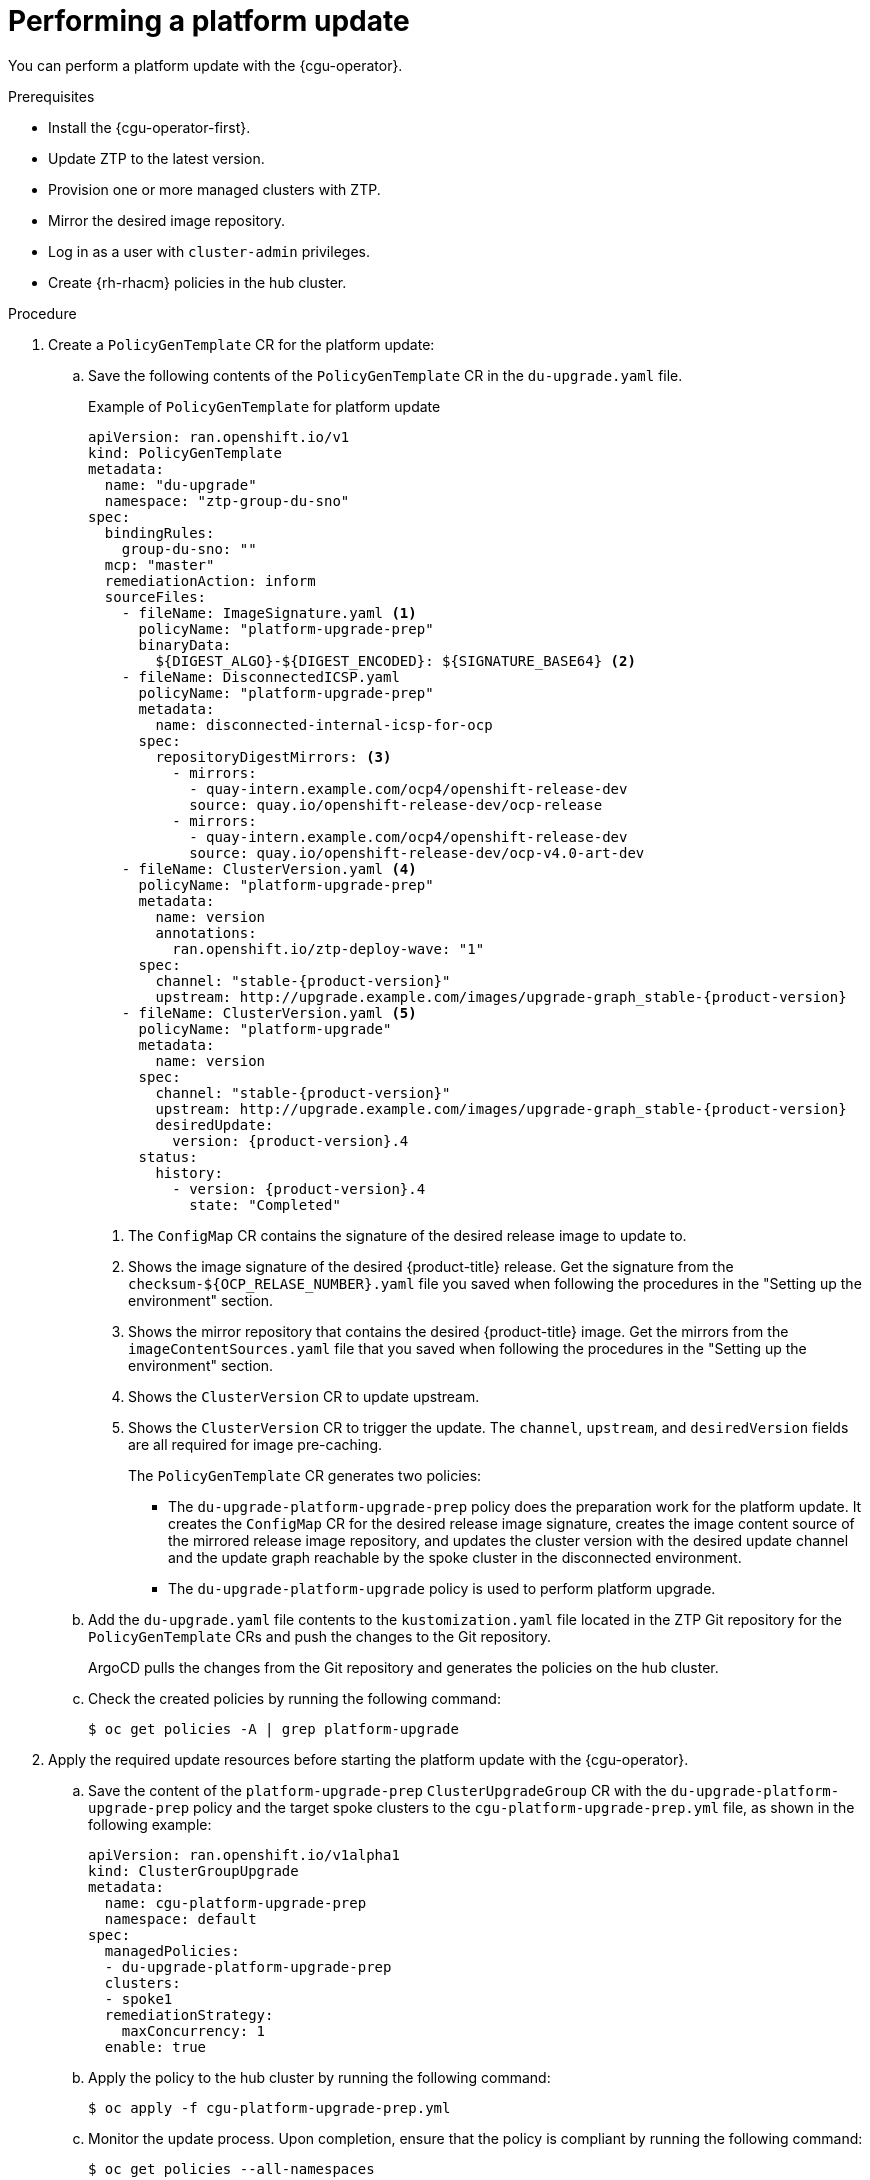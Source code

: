 // Module included in the following assemblies:
// Epic CNF-2600 (CNF-2133) (4.10), Story TELCODOCS-285
// * scalability_and_performance/ztp-deploying-disconnected.adoc

:_content-type: PROCEDURE
[id="talo-platform-update_{context}"]
= Performing a platform update

You can perform a platform update with the {cgu-operator}.

.Prerequisites

* Install the {cgu-operator-first}.
* Update ZTP to the latest version. 
* Provision one or more managed clusters with ZTP.
* Mirror the desired image repository.
* Log in as a user with `cluster-admin` privileges.
* Create {rh-rhacm} policies in the hub cluster.

.Procedure

. Create a `PolicyGenTemplate` CR for the platform update:
.. Save the following contents of the `PolicyGenTemplate` CR in the `du-upgrade.yaml` file.
+
.Example of `PolicyGenTemplate` for platform update
+
[source,yaml,subs="attributes+"]
----
apiVersion: ran.openshift.io/v1
kind: PolicyGenTemplate
metadata:
  name: "du-upgrade"
  namespace: "ztp-group-du-sno"
spec:
  bindingRules:
    group-du-sno: ""
  mcp: "master"
  remediationAction: inform
  sourceFiles:
    - fileName: ImageSignature.yaml <1>
      policyName: "platform-upgrade-prep"
      binaryData:
        ${DIGEST_ALGO}-${DIGEST_ENCODED}: ${SIGNATURE_BASE64} <2>
    - fileName: DisconnectedICSP.yaml
      policyName: "platform-upgrade-prep"
      metadata:
        name: disconnected-internal-icsp-for-ocp
      spec:
        repositoryDigestMirrors: <3>
          - mirrors:
            - quay-intern.example.com/ocp4/openshift-release-dev
            source: quay.io/openshift-release-dev/ocp-release
          - mirrors:
            - quay-intern.example.com/ocp4/openshift-release-dev
            source: quay.io/openshift-release-dev/ocp-v4.0-art-dev
    - fileName: ClusterVersion.yaml <4>
      policyName: "platform-upgrade-prep"
      metadata:
        name: version
        annotations:
          ran.openshift.io/ztp-deploy-wave: "1"
      spec:
        channel: "stable-{product-version}"
        upstream: http://upgrade.example.com/images/upgrade-graph_stable-{product-version}
    - fileName: ClusterVersion.yaml <5>
      policyName: "platform-upgrade"
      metadata:
        name: version
      spec:
        channel: "stable-{product-version}"
        upstream: http://upgrade.example.com/images/upgrade-graph_stable-{product-version}
        desiredUpdate:
          version: {product-version}.4
      status:
        history:
          - version: {product-version}.4
            state: "Completed"
----
<1> The `ConfigMap` CR contains the signature of the desired release image to update to.
<2> Shows the image signature of the desired {product-title} release. Get the signature from the `checksum-${OCP_RELASE_NUMBER}.yaml` file you saved when following the procedures in the "Setting up the environment" section.
<3> Shows the mirror repository that contains the desired {product-title} image. Get the mirrors from the `imageContentSources.yaml` file that you saved when following the procedures in the "Setting up the environment" section.
<4> Shows the `ClusterVersion` CR to update upstream.
<5> Shows the `ClusterVersion` CR to trigger the update. The `channel`, `upstream`, and `desiredVersion` fields are all required for image pre-caching.
+
The `PolicyGenTemplate` CR generates two policies:

* The `du-upgrade-platform-upgrade-prep` policy does the preparation work for the platform update. It creates the `ConfigMap` CR for the desired release image signature, creates the image content source of the mirrored release image repository, and updates the cluster version with the desired update channel and the update graph reachable by the spoke cluster in the disconnected environment.

* The `du-upgrade-platform-upgrade` policy is used to perform platform upgrade.

.. Add the `du-upgrade.yaml` file contents to the `kustomization.yaml` file located in the ZTP Git repository for the `PolicyGenTemplate` CRs and push the changes to the Git repository.
+
ArgoCD pulls the changes from the Git repository and generates the policies on the hub cluster.

.. Check the created policies by running the following command:
+
[source,terminal]
----
$ oc get policies -A | grep platform-upgrade
----

. Apply the required update resources before starting the platform update with the {cgu-operator}.

.. Save the content of the `platform-upgrade-prep` `ClusterUpgradeGroup` CR with the `du-upgrade-platform-upgrade-prep` policy and the target spoke clusters to the `cgu-platform-upgrade-prep.yml` file, as shown in the following example:
+
[source,yaml]
----
apiVersion: ran.openshift.io/v1alpha1
kind: ClusterGroupUpgrade
metadata:
  name: cgu-platform-upgrade-prep
  namespace: default
spec:
  managedPolicies:
  - du-upgrade-platform-upgrade-prep
  clusters:
  - spoke1
  remediationStrategy:
    maxConcurrency: 1
  enable: true
----

.. Apply the policy to the hub cluster by running the following command:
+
[source,terminal]
----
$ oc apply -f cgu-platform-upgrade-prep.yml
----

.. Monitor the update process. Upon completion, ensure that the policy is compliant by running the following command:
+
[source,terminal]
----
$ oc get policies --all-namespaces
----

. Create the `ClusterGroupUpdate` CR for the platform update with the `spec.enable` field set to `false`.

.. Save the content of the platform update `ClusterGroupUpdate` CR with the `du-upgrade-platform-upgrade` policy and the target clusters to the `cgu-platform-upgrade.yml` file, as shown in the following example:
+
[source,yaml]
----
apiVersion: ran.openshift.io/v1alpha1
kind: ClusterGroupUpgrade
metadata:
  name: cgu-platform-upgrade
  namespace: default
spec:
  managedPolicies:
  - du-upgrade-platform-upgrade
  preCaching: false
  clusters:
  - spoke1
  remediationStrategy:
    maxConcurrency: 1
  enable: false
----

.. Apply the `ClusterGroupUpdate` CR to the hub cluster by running the following command:
+
[source,terminal]
----
$ oc apply -f cgu-platform-upgrade.yml
----

. Optional: Pre-cache the images for the platform update.
.. Enable pre-caching in the `ClusterGroupUpdate` CR by running the following command:
+
[source,terminal]
----
$ oc --namespace=default patch clustergroupupgrade.ran.openshift.io/cgu-platform-upgrade \
--patch '{"spec":{"preCaching": true}}' --type=merge
----

.. Monitor the update process and wait for the pre-caching to complete. Check the status of pre-caching by running the following command on the hub cluster:
+
[source,terminal]
----
$ oc get cgu cgu-platform-upgrade -o jsonpath='{.status.precaching.status}'
----

. Start the platform update:
.. Enable the `cgu-platform-upgrade` policy and disable pre-caching by running the following command:
+
[source,terminal]
----
$ oc --namespace=default patch clustergroupupgrade.ran.openshift.io/cgu-platform-upgrade \
--patch '{"spec":{"enable":true, "preCaching": false}}' --type=merge
----

.. Monitor the process. Upon completion, ensure that the policy is compliant by running the following command:
+
[source,terminal]
----
$ oc get policies --all-namespaces
----